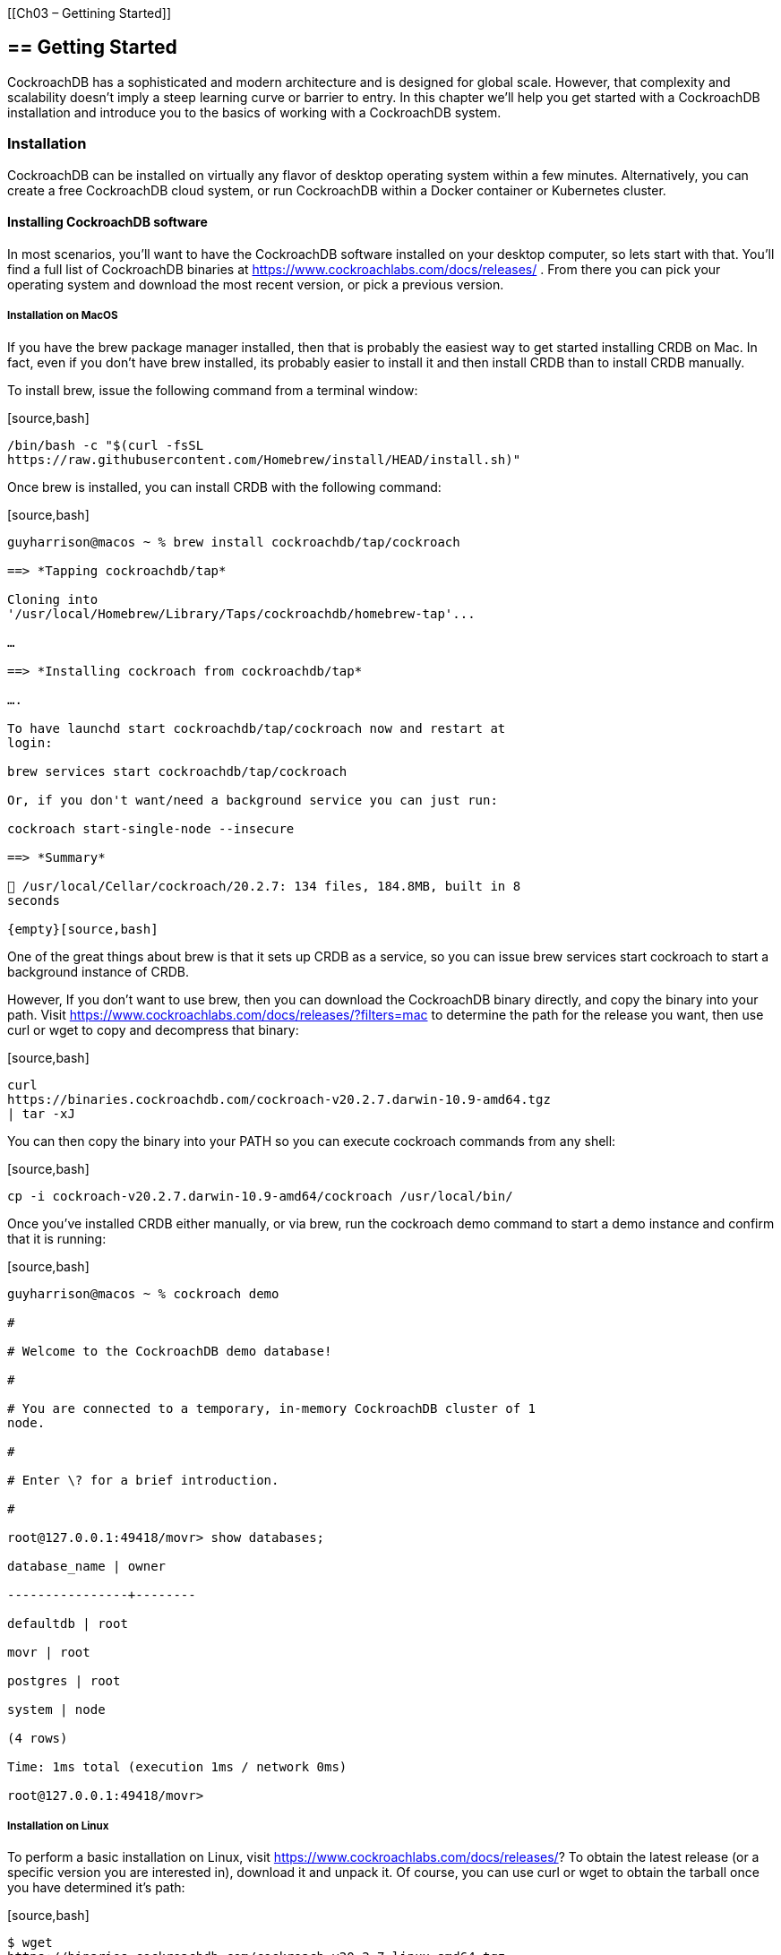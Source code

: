 {empty}[[Ch03 – Gettining Started]]

== == Getting Started

CockroachDB has a sophisticated and modern architecture and is designed
for global scale. However, that complexity and scalability doesn’t imply
a steep learning curve or barrier to entry. In this chapter we’ll help
you get started with a CockroachDB installation and introduce you to the
basics of working with a CockroachDB system.

=== Installation

CockroachDB can be installed on virtually any flavor of desktop
operating system within a few minutes. Alternatively, you can create a
free CockroachDB cloud system, or run CockroachDB within a Docker
container or Kubernetes cluster.

==== Installing CockroachDB software

In most scenarios, you’ll want to have the CockroachDB software
installed on your desktop computer, so lets start with that. You’ll find
a full list of CockroachDB binaries at
https://www.cockroachlabs.com/docs/releases/ . From there you can pick
your operating system and download the most recent version, or pick a
previous version.

===== Installation on MacOS

If you have the +brew+ package manager installed, then that is probably
the easiest way to get started installing CRDB on Mac. In fact, even if
you don’t have +brew+ installed, its probably easier to install it and
then install +CRDB+ than to install CRDB manually.

To install +brew+, issue the following command from a terminal window:

{empty}[source,bash]

----

/bin/bash -c "$(curl -fsSL
https://raw.githubusercontent.com/Homebrew/install/HEAD/install.sh)"

----

Once brew is installed, you can install CRDB with the following command:

{empty}[source,bash]

----

guyharrison@macos ~ % brew install cockroachdb/tap/cockroach

==> *Tapping cockroachdb/tap*

Cloning into
'/usr/local/Homebrew/Library/Taps/cockroachdb/homebrew-tap'...

…

==> *Installing cockroach from cockroachdb/tap*

….

To have launchd start cockroachdb/tap/cockroach now and restart at
login:

brew services start cockroachdb/tap/cockroach

Or, if you don't want/need a background service you can just run:

cockroach start-single-node --insecure

==> *Summary*

🍺 /usr/local/Cellar/cockroach/20.2.7: 134 files, 184.8MB, built in 8
seconds

{empty}[source,bash]

----

One of the great things about brew is that it sets up CRDB as a service,
so you can issue +brew services start cockroach+ to start a background
instance of CRDB.

However, If you don’t want to use brew, then you can download the
CockroachDB binary directly, and copy the binary into your path. Visit
https://www.cockroachlabs.com/docs/releases/?filters=mac to determine
the path for the release you want, then use curl or wget to copy and
decompress that binary:

{empty}[source,bash]

----

curl
https://binaries.cockroachdb.com/cockroach-v20.2.7.darwin-10.9-amd64.tgz
| tar -xJ

----

You can then copy the binary into your PATH so you can execute cockroach
commands from any shell:

{empty}[source,bash]

----

cp -i cockroach-v20.2.7.darwin-10.9-amd64/cockroach /usr/local/bin/

----

Once you’ve installed CRDB either manually, or via brew, run the
+cockroach demo+ command to start a demo instance and confirm that it is
running:

{empty}[source,bash]

----

guyharrison@macos ~ % cockroach demo

#

# Welcome to the CockroachDB demo database!

#

# You are connected to a temporary, in-memory CockroachDB cluster of 1
node.

#

# Enter \? for a brief introduction.

#

root@127.0.0.1:49418/movr> show databases;

database_name | owner

----------------+--------

defaultdb | root

movr | root

postgres | root

system | node

(4 rows)

Time: 1ms total (execution 1ms / network 0ms)

root@127.0.0.1:49418/movr>

----

===== Installation on Linux

To perform a basic installation on Linux, visit
https://www.cockroachlabs.com/docs/releases/? To obtain the latest
release (or a specific version you are interested in), download it and
unpack it. Of course, you can use curl or wget to obtain the tarball
once you have determined it’s path:

{empty}[source,bash]

----

$ wget
https://binaries.cockroachdb.com/cockroach-v20.2.7.linux-amd64.tgz

2021-04-17 16:10:35 (1.83 MB/s) - 'cockroach-v20.2.7.linux-amd64.tgz’
saved [94338926/94338926]

$ sudo cp -i cockroach-v20.2.7.linux-amd64/cockroach

----

Once installed, run the +cockroach demo+ command to start a temporary
local instance of CRDB and verify the installation.

{empty}[source,bash]

----

$ cockroach demo

#

# Welcome to the CockroachDB demo database!

#

# You are connected to a temporary, in-memory CockroachDB cluster of 1
node.

#

…

#

# Enter \? for a brief introduction.

#

root@127.0.0.1:44913/movr> show databases;

database_name | owner

----------------+--------

defaultdb | root

movr | root

postgres | root

system | node

(4 rows)

Time: 1ms total (execution 1ms / network 0ms)

root@127.0.0.1:44913/movr>

----

===== Installation on Microsoft Windows

From https://www.cockroachlabs.com/docs/releases/?filters=windows ,
click on the link for the release you’d like to download. Once
downloaded, unzip the archive into a directory and add the subdirectory
containing the +cockroachdb.exe+ to your PATH

Alternatively, you can download the file directly from a PowerShell
prompt. Here, we download the zip fie for version 20.2.7, unzip it to a
directory `c:\tools\cockroachdb`:

{empty}[source,powershell]

----

PS > wget
https://binaries.cockroachdb.com/cockroach-v20.2.7.windows-6.2-amd64.zip

-OutFile crdb.zip

PS > mkdir c:\tools\cockroachdb

PS > Expand-Archive -Path crdb.zip -DestinationPath
C:\tools\cockroachdb\

----

At time of writing, it was necessary to download the GOLANG timezone
zipfile and add an environment variable ZONEINFO pointing to that file:

{empty}[source,powershell]

----

PS > wget
https://github.com/golang/go/raw/master/lib/time/zoneinfo.zip%20-OutFile%20zoneinfo.zip[https://github.com/golang/go/raw/master/lib/time/zoneinfo.zip
-OutFile zoneinfo.zip]

PS > Get-Item -Path Env:\ZONEINFO

Name Value

---- -----

ZONEINFO
C:\tools\cockroachdb\cockroach-v20.2.7.windows-6.2-amd64\zoneinfo.zip

----

Once that is done you can test your installation by issuing the
+cockroach demo+ command:

{empty}[source,powershell]

----

PS > cockroach demo

#

# Welcome to the CockroachDB demo database!

#

# You are connected to a temporary, in-memory CockroachDB cluster of 1
node.

#

#

# Enter \? for a brief introduction.

#

root@127.0.0.1:57574/movr> show databases;

database_name | owner

----------------+--------

defaultdb | root

movr | root

postgres | root

system | node

(4 rows)

Time: 2ms total (execution 1ms / network 0ms)

----

==== Creating a CockroachCloud cluster

The +cockroach demo+ command is a handy way for playing with the
CockroachDB server, but the easiest way to get a fully functional
CockroachDB server with persistent storage is to take advantage of the
CockroachCloud free cloud database service. This service grants you
access to a fully functional multi-tenant cloud service with 5GB of
storage. +
 +
The CockroachCloud has a number of advantages, compared with a desktop
deployment:

* It’s automatically configured for high availability and backup. You
don’t have to worry about losing your data in the event of a hard drive
failure on your desktop.
* It’s fully secured using
* It’s available from anywhere, so it can be used for team development
purposes.

==== Starting a local single node server

As we’ve seen above, you can use the +cockroach demo+ command to start a
temporary demo cluster. But if you want to start a single-node
CockroachDB with persistent storage on your own hardware, you can use
the +start=single-node+ option:

{empty}[source,bash]

----

$ cockroach start-single-node --insecure --background

*

* WARNING: ALL SECURITY CONTROLS HAVE BEEN DISABLED!

*

* This mode is intended for non-production testing only.

*

* In this mode:

* - Your cluster is open to any client that can access any of your IP
addresses.

* - Intruders with access to your machine or network can observe
client-server traffic.

* - Intruders can log in without password and read or write any data in
the cluster.

* - Intruders can consume all your server's resources and cause
unavailability.

*

*

* INFO: To start a secure server without mandating TLS for clients,

* consider --accept-sql-without-tls instead. For other options, see:

*

* - https://go.crdb.dev/issue-v/53404/v20.2

* - https://www.cockroachlabs.com/docs/v20.2/secure-a-cluster.html

*

*

* WARNING: neither --listen-addr nor --advertise-addr was specified.

* The server will advertise "mubuntu" to other nodes, is this routable?

*

* Consider using:

* - for local-only servers: --listen-addr=localhost

* - for multi-node clusters: --advertise-addr=<host/IP addr>

----

This will start a single node CockroachDB cluster with no security
controls and run it as a background process. To connect to this server
we can use the +cockroach sql+ command with the default connection
string:

{empty}[source,bash]

----

$ cockroach sql --insecure

#

# Welcome to the CockroachDB SQL shell.

# All statements must be terminated by a semicolon.

# To exit, type: \q.

#

# Server version: CockroachDB CCL v20.2.4 (x86_64-unknown-linux-gnu,
built 2021/01/21 00:08:24, go1.13.14) (same version as client)

# Cluster ID: 848d8b85-4000-484a-b4ad-8f2c76c68221

#

# Enter \? for a brief introduction.

#

root@:26257/defaultdb> show databases;

database_name | owner

----------------+--------

defaultdb | root

postgres | root

system | node

(3 rows)

Time: 3ms total (execution 2ms / network 0ms)

root@:26257/defaultdb>

----

.insecure mode

****

The use of the +insecure+ flag when starting a CockroachDB server is
convenient for quickly starting a CockroachDB server but it is
absolutely not appropriate for a production system. Please see Chapter
?? for instructions on setting up a properly secured production system.

****

==== Starting up CockroachDB in a docker container

If you have docker, you can start a CockroachDB single node instance
inside a docker container.

You’ll need a persistent volume for data, so let’s create that first:

{empty}[source,bash]

----

$ docker volume create crdb1

----

Then, we invoke +docker run+ to pull and start the latest cockroachdb
docker image and start the server in single node, insecure mode:

{empty}[source,bash]

----

$ docker run -d \

> --name=crdb1 \

> --hostname=crdb1 \

> -p 26257:26257 -p 8080:8080 \

> -v "crdb1:/cockroach/cockroach-data" \

> cockroachdb/cockroach:latest start-single-node \

> --insecure \

>

Unable to find image 'cockroachdb/cockroach:latest' locally

latest: Pulling from cockroachdb/cockroach

a591faa84ab0: Pull complete

…

6913e7a5719b8cb705c32540523885f6592270cf091ac1013cca66914b1aafe8

----

The output of the docker run command is the container identifier for the
CockroachDB container. Using that containerId, we can connect to that
container using the +cockroach sql+ command.

{empty}[source,bash]

----

$ docker exec -it
6913e7a5719b8cb705c32540523885f6592270cf091ac1013cca66914b1aafe8
cockroach sql --insecure

#

# Welcome to the CockroachDB SQL shell.

# All statements must be terminated by a semicolon.

# To exit, type: \q.

#

# Server version: CockroachDB CCL v20.2.7 (x86_64-unknown-linux-gnu,
built 2021/03/29 17:52:00, go1.13.14) (same version as client)

# Cluster ID: 8fcbb9bb-ec7c-40dc-afe0-90306c87f5d7

#

# Enter \? for a brief introduction.

#

root@:26257/defaultdb> show databases;

database_name | owner

----------------+--------

defaultdb | root

postgres | root

system | node

(3 rows)

Time: 3ms total (execution 3ms / network 0ms)

----

==== Starting up a secure server

In the previous examples, we’ve used the +--insecure+ mode to start the
server without needing to configure secure communications. This is a
quick way to setup a test server, but is catestropically dangerous for
anything that contains valuable data.

We’ll cover CockroachDB security in depth within Chapter 12, but for now
to setup a secure server, we need to create security certificates to
encrypt the communications channel and authenticate the client and
server.

The following commands create the certificates. The Certificate
Authority key will be held in +my-safe-directory+; the certificates
themselves will be held in the +certs+ directory:

{empty}[source,bash]

----

$ mkdir certs my-safe-directory

$ # CA certificate and keypair

$ cockroach cert create-ca \

> --certs-dir=certs \

> --ca-key=my-safe-directory/ca.key

$ # certificate and keypair for localhost

$ cockroach cert create-node localhost `hostname` --certs-dir=certs \

> --ca-key=my-safe-directory/ca.key

$ # certificate for the root user

$ cockroach cert create-client root \

> --certs-dir=certs \

> --ca-key=my-safe-directory/ca.key

----

We can now start the server and specify the directory containing the
certificates:

{empty}[source,bash]

----

$ # start single node

$ cockroach start-single-node --certs-dir=certs --background

*

* WARNING: neither --listen-addr nor --advertise-addr was specified.

* The server will advertise "mubuntu" to other nodes, is this routable?

*

* Consider using:

* - for local-only servers: --listen-addr=localhost

* - for multi-node clusters: --advertise-addr=<host/IP addr>

*

*

$ *

* INFO: Replication was disabled for this cluster.

* When/if adding nodes in the future, update zone configurations to
increase the replication factor.

*

----

Now when connecting, we must specify the certificates directory. If we
are connecting from a remote host then we would need to copy the
certificates to that host.

{empty}[source,bash]

----

$ cockroach sql --certs-dir=certs --certs-dir=certs

#

# Welcome to the CockroachDB SQL shell.

# All statements must be terminated by a semicolon.

# To exit, type: \q.

#

# Server version: CockroachDB CCL v20.2.4 (x86_64-unknown-linux-gnu,
built 2021/01/21 00:08:24, go1.13.14) (same version as client)

# Cluster ID: f908d29e-1fb6-40b8-9e1f-a2a0a3763603

#

# Enter \? for a brief introduction.

#

root@:26257/defaultdb>

----

==== Remote connection

In the previous examples, we’ve connected to a server running on the
same host as our client. This is pretty unusual in the real world, where
we would normally be connecting to a server on another machine.
Typically, we’d specify the url parameter to identify the server
concerned. For instance to connect to a server on the +mubuntu+ server
on the default port we could issue the following command:

{empty}[source,bash]

----

$ cockroach sql --certs-dir=certs --url
postgresql://root@mubuntu:26257/defaultdb

#

# Welcome to the CockroachDB SQL shell.

# All statements must be terminated by a semicolon.

# To exit, type: \q.

#

# Server version: CockroachDB CCL v20.2.4 (x86_64-unknown-linux-gnu,
built 2021/01/21 00:08:24, go1.13.14) (same version as client)

# Cluster ID: f908d29e-1fb6-40b8-9e1f-a2a0a3763603

#

# Enter \? for a brief introduction.

#

root@mubuntu:26257/defaultdb>

----

Note the +postgressql+ identifier in the url. CockroachDB uses the
postgreSQL wire protocol, so we can use PostgreSQL compatible URLs. The
full form or a URL is:

{empty}[source,bash]

----

postgresql://[user[:passwd]@]host[:port]/[db][?parameters...]

----

At a minimum, the hostname must be specified.

==== Creating a Kubernetes cluster

== Outline

The CockroachDB client is built into the CockroachDB binary which can be
installed on any platform.

* Installing on Mac
* Installing on Windows
* Installing on Linux

=== PostgreSQL clients

Because CockroachDB is compatible with PostgreSQL, you may already have
a compatible client installed. The `pg` client works fine with
CockroachDB, although the CockroachDB client is preferred.

* Brief overview of the psql client

=== GUI Clients

Many GUI clients support Postgres and some support CockroachDB directly.
Here we mention a few with DBEaver probably the recommended client (?)

===  Connecting to the CockroachDB cloud

CockroachCloud is the simplest way to get a CockroachDB sever up and
running. CockroachDB offers a Forever-free plan which is ideal for
getting started.

=== Installing a local CockroachDB server

If you want to setup a local CockroachDB server it’s easy to install a
single node cluster on any platform.

* Installing on Mac
* Installing on Windows
* Installing on Linux
* Installing with Docker

=== Installing a test cluster

If you want to work with a CockroachDB cluster, you might want to
install a K8S hosted cluster on a K8S cluster you have lying around the
house or (maybe) on minikube.

* Preview of Kubernetes installation using K8S operator

=== Connecting to a cluster

Now that you have a server and a cluster, it’s time to connect!

NB: We’ll have shown connection as the last step in every install
tutorial, but here we’ll talk about the CockroachDB connection string
and some of it’s important options

=== Exploring CockroachDB

Let’s get started with CockroachDB by:

* Installing demo data using CockroachDB command line
* Listing and describing databases and tables
* Creating a table
* Issuing SELECT queries
* Inserting, updating deleting data
* Exploring the information schema

=== Working with programming languages

Here we will show the simplest possible example of a program that
connects to CockroachDB and selects some data. We’ll do this for:

* NodeJS
* GoLang
* Java
* Python

==== 
